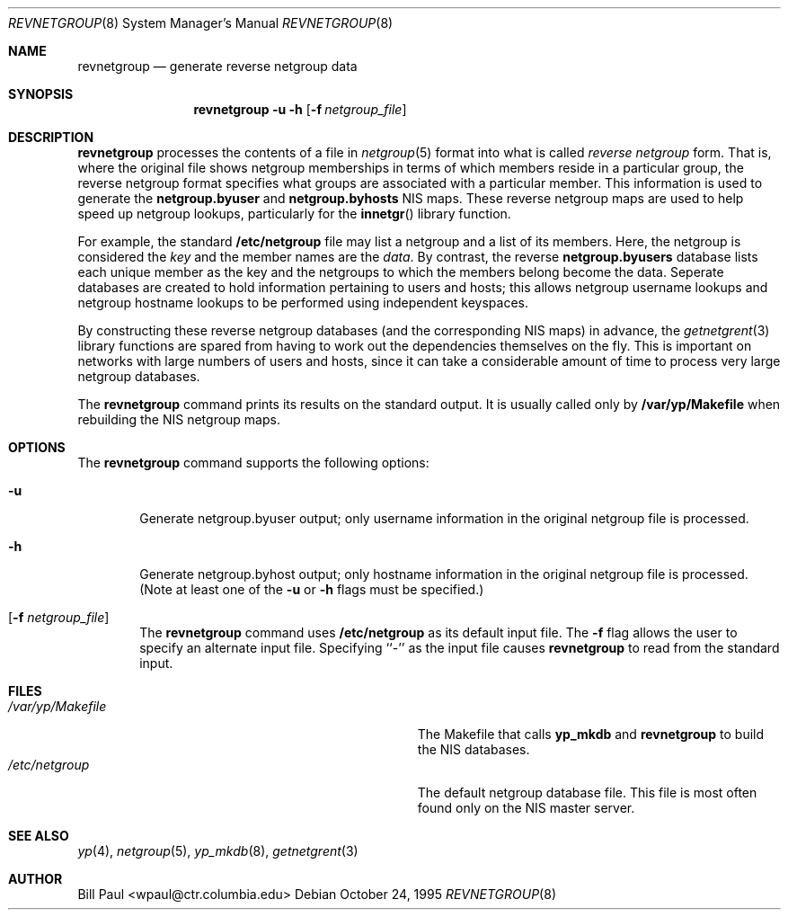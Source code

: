.\" Copyright (c) 1995
.\"	Bill Paul <wpaul@ctr.columbia.edu>.  All rights reserved.
.\"
.\" Redistribution and use in source and binary forms, with or without
.\" modification, are permitted provided that the following conditions
.\" are met:
.\" 1. Redistributions of source code must retain the above copyright
.\"    notice, this list of conditions and the following disclaimer.
.\" 2. Redistributions in binary form must reproduce the above copyright
.\"    notice, this list of conditions and the following disclaimer in the
.\"    documentation and/or other materials provided with the distribution.
.\" 3. All advertising materials mentioning features or use of this software
.\"    must display the following acknowledgement:
.\"	This product includes software developed by Bill Paul.
.\" 4. Neither the name of the University nor the names of its contributors
.\"    may be used to endorse or promote products derived from this software
.\"    without specific prior written permission.
.\"
.\" THIS SOFTWARE IS PROVIDED BY Bill Paul AND CONTRIBUTORS ``AS IS'' AND
.\" ANY EXPRESS OR IMPLIED WARRANTIES, INCLUDING, BUT NOT LIMITED TO, THE
.\" IMPLIED WARRANTIES OF MERCHANTABILITY AND FITNESS FOR A PARTICULAR PURPOSE
.\" ARE DISCLAIMED.  IN NO EVENT SHALL Bill Paul OR CONTRIBUTORS BE LIABLE
.\" FOR ANY DIRECT, INDIRECT, INCIDENTAL, SPECIAL, EXEMPLARY, OR CONSEQUENTIAL
.\" DAMAGES (INCLUDING, BUT NOT LIMITED TO, PROCUREMENT OF SUBSTITUTE GOODS
.\" OR SERVICES; LOSS OF USE, DATA, OR PROFITS; OR BUSINESS INTERRUPTION)
.\" HOWEVER CAUSED AND ON ANY THEORY OF LIABILITY, WHETHER IN CONTRACT, STRICT
.\" LIABILITY, OR TORT (INCLUDING NEGLIGENCE OR OTHERWISE) ARISING IN ANY WAY
.\" OUT OF THE USE OF THIS SOFTWARE, EVEN IF ADVISED OF THE POSSIBILITY OF
.\" SUCH DAMAGE.
.\"
.\"	$Id: revnetgroup.8,v 1.1.1.1 1995/10/26 16:25:29 wpaul Exp $
.\"
.Dd October 24, 1995
.Dt REVNETGROUP 8
.Os
.Sh NAME
.Nm revnetgroup
.Nd "generate reverse netgroup data"
.Sh SYNOPSIS
.Nm revnetgroup
.Fl u
.Fl h
.Op Fl f Ar netgroup_file
.Sh DESCRIPTION
.Nm revnetgroup
processes the contents of a file in
.Xr netgroup 5
format into what is called
.Pa reverse netgroup
form. That is, where the original file shows
netgroup memberships in terms of which members reside in a particular
group, the reverse netgroup format specifies what groups are associated
with a particular member. This information is used to generate the
.Nm netgroup.byuser
and
.Nm netgroup.byhosts
NIS maps. These reverse netgroup maps are used to help speed up
netgroup lookups, particularly for the
.Fn innetgr
library function.
.Pp
For example, the standard
.Nm /etc/netgroup
file may list a netgroup and a list of its members. Here, the
netgroup is considered the
.Pa key
and the member names are the
.Pa data .
By contrast, the reverse
.Nm netgroup.byusers
database lists each unique
member as the key and the netgroups to which the members belong become
the data. Seperate databases are created to hold information pertaining
to users and hosts; this allows netgroup username lookups
and netgroup hostname lookups to be performed using independent keyspaces.
.Pp
By constructing these reverse netgroup databases (and the corresponding
NIS maps) in advance, the
.Xr getnetgrent 3
library functions are spared from having to work out the dependencies
themselves on the fly. This is important on networks with large numbers
of users and hosts, since it can take a considerable amount of time
to process very large netgroup databases.
.Pp
The
.Nm revnetgroup
command prints its results on the standard output. It is usually called
only by
.Nm /var/yp/Makefile
when rebuilding the NIS netgroup maps.
.Pp
.Sh OPTIONS
The
.Nm revnetgroup
command supports the following options:
.Bl -tag -width flag
.It Fl u
Generate netgroup.byuser output; only username information in the
original netgroup file is processed.
.It Fl h
Generate netgroup.byhost output; only hostname information in the
original netgroup file is processed. (Note at least one of the
.Fl u
or
.Fl h
flags must be specified.)
.It Op Fl f Ar netgroup_file
The
.Nm revnetgroup
command uses
.Nm /etc/netgroup
as its default input file. The
.Fl f
flag allows the user to specify an alternate input file. Specifying ``-''
as the input file causes
.Nm revnetgroup
to read from the standard input.
.El
.Sh FILES
.Bl -tag -width Pa -compact
.It Pa /var/yp/Makefile
The Makefile that calls
.Nm yp_mkdb
and
.Nm revnetgroup
to build the NIS databases.
.It Pa /etc/netgroup
The default netgroup database file. This file is most often found
only on the NIS master server.
.El
.Sh SEE ALSO
.Xr yp 4 ,
.Xr netgroup 5 ,
.Xr yp_mkdb 8 ,
.Xr getnetgrent 3
.Sh AUTHOR
Bill Paul <wpaul@ctr.columbia.edu>

